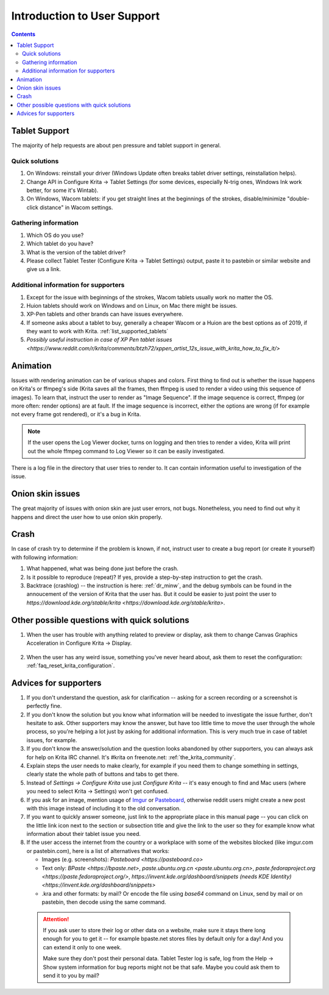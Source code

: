 .. meta::
    :description:
        Introduction to user support.

.. metadata-placeholder

    :authors: - Agata Cacko <cacko.azh@gmail.com>
    :license: GNU free documentation license 1.3 or later.

.. _gitlab : https://invent.kde.org
.. _repository : https://invent.kde.org/kde/krita
.. _bugzilla : https://bugs.kde.org/
.. _Krita developer IRC : https://krita.org/irc/
.. _API guide : https://api.kde.org/extragear-api/graphics-apidocs/krita/html/index.html

.. _intro_user_support:

============================
Introduction to User Support
============================


.. requirements (aka just know a bit of Krita, the more you know, the more you'd be able to help)  (+ if you don't know the answer, come to IRC)
.. general philosophy
.. + tablet support
  .. + quick solutions
  .. + important information needed
.. + animation (how to debug)

.. + crashes
.. + advices
.. useful links to quickly answer people


.. contents::

Tablet Support
--------------

The majority of help requests are about pen pressure and tablet support in general.


Quick solutions
~~~~~~~~~~~~~~~

#. On Windows: reinstall your driver (Windows Update often breaks tablet driver settings, reinstallation helps).

#. Change API in Configure Krita -> Tablet Settings (for some devices, especially N-trig ones, Windows Ink work better, for some it's Wintab).

#. On Windows, Wacom tablets: if you get straight lines at the beginnings of the strokes, disable/minimize "double-click distance" in Wacom settings.

Gathering information
~~~~~~~~~~~~~~~~~~~~~

#. Which OS do you use?

#. Which tablet do you have?

#. What is the version of the tablet driver?

#. Please collect Tablet Tester (Configure Krita -> Tablet Settings) output, paste it to pastebin or similar website and give us a link.


Additional information for supporters
~~~~~~~~~~~~~~~~~~~~~~~~~~~~~~~~~~~~~

#. Except for the issue with beginnings of the strokes, Wacom tablets usually work no matter the OS.

#. Huion tablets should work on Windows and on Linux, on Mac there might be issues.

#. XP-Pen tablets and other brands can have issues everywhere.

#. If someone asks about a tablet to buy, generally a cheaper Wacom or a Huion are the best options as of 2019, if they want to work with Krita. :ref:`list_supported_tablets`

#. `Possibly useful instruction in case of XP Pen tablet issues <https://www.reddit.com/r/krita/comments/btzh72/xppen_artist_12s_issue_with_krita_how_to_fix_it/>`


Animation
---------

Issues with rendering animation can be of various shapes and colors. First thing to find out is whether the issue happens on Krita's or ffmpeg's side (Krita saves all the frames, then ffmpeg is used to render a video using this sequence of images). To learn that, instruct the user to render as "Image Sequence". If the image sequence is correct, ffmpeg (or more often: render options) are at fault. If the image sequence is incorrect, either the options are wrong (if for example not every frame got rendered), or it's a bug in Krita.

.. note::

        If the user opens the Log Viewer docker, turns on logging and then tries to render a video, Krita will print out the whole ffmpeg command to Log Viewer so it can be easily investigated.

There is a log file in the directory that user tries to render to. It can contain information useful to investigation of the issue.

Onion skin issues
-----------------

The great majority of issues with onion skin are just user errors, not bugs. Nonetheless, you need to find out why it happens and direct the user how to use onion skin properly.


Crash
-----

In case of crash try to determine if the problem is known, if not, instruct user to create a bug report (or create it yourself) with following information:

#. What happened, what was being done just before the crash.

#. Is it possible to reproduce (repeat)? If yes, provide a step-by-step instruction to get the crash.

#. Backtrace (crashlog) -- the instruction is here: :ref:`dr_minw`, and the debug symbols can be found in the annoucement of the version of Krita that the user has. But it could be easier to just point the user to `https://download.kde.org/stable/krita <https://download.kde.org/stable/krita>`.


Other possible questions with quick solutions
---------------------------------------------

#. When the user has trouble with anything related to preview or display, ask them to change Canvas Graphics Acceleration in Configure Krita -> Display.

    .. note: 
    
         Telling people to disable canvas acceleration to get better performance is something we shouldn't do, ever.

#. When the user has any weird issue, something you've never heard about, ask them to reset the configuration: :ref:`faq_reset_krita_configuration`.


Advices for supporters
----------------------

#. If you don't understand the question, ask for clarification -- asking for a screen recording or a screenshot is perfectly fine.

#. If you don't know the solution but you know what information will be needed to investigate the issue further, don't hesitate to ask. Other supporters may know the answer, but have too little time to move the user through the whole process, so you're helping a lot just by asking for additional information. This is very much true in case of tablet issues, for example.

#. If you don't know the answer/solution and the question looks abandoned by other supporters, you can always ask for help on Krita IRC channel. It's #krita on freenote.net: :ref:`the_krita_community`.

#. Explain steps the user needs to make clearly, for example if you need them to change something in settings, clearly state the whole path of buttons and tabs to get there.

#. Instead of `Settings -> Configure Krita` use just `Configure Krita` -- it's easy enough to find and Mac users (where you need to select Krita -> Settings) won't get confused.

#. If you ask for an image, mention usage of `Imgur <https://imgur.com>`_ or `Pasteboard <https://pasteboard.co>`_, otherwise reddit users might create a new post with this image instead of including it to the old conversation.

#. If you want to quickly answer someone, just link to the appropriate place in this manual page -- you can click on the little link icon next to the section or subsection title and give the link to the user so they for example know what information about their tablet issue you need.

#. If the user access the internet from the country or a workplace with some of the websites blocked (like imgur.com or pastebin.com), here is a list of alternatives that works:
   
   * Images (e.g. screenshots): `Pasteboard <https://pasteboard.co>`
   
   * Text only: `BPaste <https://bpaste.net>`, `paste.ubuntu.org.cn <paste.ubuntu.org.cn>`, `paste.fedoraproject.org <https://paste.fedoraproject.org/>`, `https://invent.kde.org/dashboard/snippets (needs KDE Identity) <https://invent.kde.org/dashboard/snippets>`
   
   * .kra and other formats: by mail? Or encode the file using `base64` command on Linux, send by mail or on pastebin, then decode using the same command.

  .. attention::
      
      
      If you ask user to store their log or other data on a website, make sure it stays there long enough for you to get it -- for example bpaste.net stores files by default only for a day! And you can extend it only to one week.
      
      Make sure they don't post their personal data. Tablet Tester log is safe, log from the Help -> Show system information for bug reports might not be that safe. Maybe you could ask them to send it to you by mail?
















